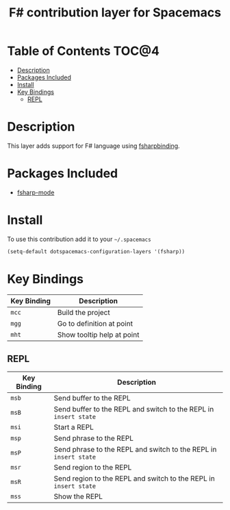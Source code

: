 #+TITLE: F# contribution layer for Spacemacs

[[file:img/fsharp.png]]

* Table of Contents                                                   :TOC@4:
 - [[#description][Description]]
 - [[#packages-included][Packages Included]]
 - [[#install][Install]]
 - [[#key-bindings][Key Bindings]]
     - [[#repl][REPL]]

* Description

This layer adds support for F# language using [[https://github.com/fsharp/fsharpbinding][fsharpbinding]].

* Packages Included

- [[https://github.com/fsharp/fsharpbinding][fsharp-mode]]
  
* Install

To use this contribution add it to your =~/.spacemacs=

#+BEGIN_SRC emacs-lisp
  (setq-default dotspacemacs-configuration-layers '(fsharp))
#+END_SRC

* Key Bindings


| Key Binding | Description                |
|-------------+----------------------------|
| ~mcc~       | Build the project          |
| ~mgg~       | Go to definition at point  |
| ~mht~       | Show tooltip help at point |

** REPL

| Key Binding | Description                                                      |
|-------------+------------------------------------------------------------------|
| ~msb~       | Send buffer to the REPL                                          |
| ~msB~       | Send buffer to the REPL and switch to the REPL in =insert state= |
| ~msi~       | Start a REPL                                                     |
| ~msp~       | Send phrase to the REPL                                          |
| ~msP~       | Send phrase to the REPL and switch to the REPL in =insert state= |
| ~msr~       | Send region to the REPL                                          |
| ~msR~       | Send region to the REPL and switch to the REPL in =insert state= |
| ~mss~       | Show the REPL                                                    |
